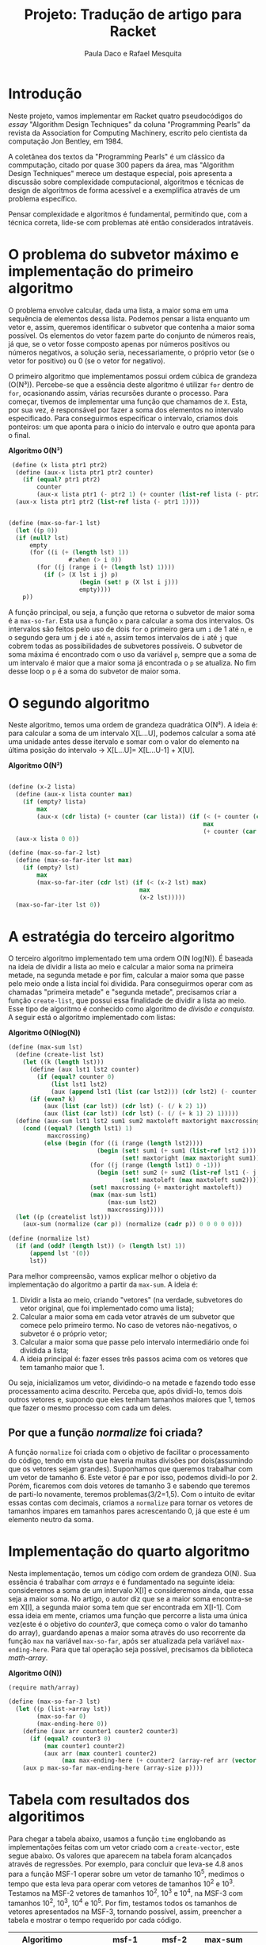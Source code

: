 #+Title: Projeto: Tradução de artigo para Racket

#+Author: Paula Daco e Rafael Mesquita

* Introdução

Neste projeto, vamos implementar em Racket quatro pseudocódigos do /essay/ "Algorithm Design Techniques" da coluna "Programming Pearls" da revista da Association for Computing Machinery, escrito pelo cientista da computação Jon Bentley, em 1984. 

A coletânea dos textos da "Programming Pearls" é um clássico da commputação, citado por quase 300 papers da área, mas "Algorithm Design Techniques" merece um destaque especial, pois apresenta a discussão sobre complexidade computacional, algoritmos e técnicas de design de algoritmos de forma acessível e a exemplifica através de um problema específico. 

Pensar complexidade e algoritmos é fundamental, permitindo que, com a técnica correta, lide-se com problemas até então considerados intratáveis. 

* O problema do subvetor máximo e implementação do primeiro algoritmo

O problema envolve calcular, dada uma lista, a maior soma em uma sequência de elementos dessa lista. Podemos pensar a lista enquanto um vetor e, assim, queremos identificar o subvetor que contenha a maior soma possível. Os elementos do vetor fazem parte do conjunto de números reais, já que, se o vetor fosse composto apenas por números positivos ou números negativos, a solução seria, necessariamente, o próprio vetor (se o vetor for positivo) ou 0 (se o vetor for negativo). 

O primeiro algoritmo que implementamos possui ordem cúbica de grandeza (O(N³)). Percebe-se que a essência deste algoritmo é utilizar =for= dentro de =for=, ocasionando assim, várias recursões durante o processo. Para começar, tivemos de implementar uma função que chamamos de =X=. Esta, por sua vez, é responsável por fazer a soma dos elementos no intervalo especificado. Para conseguirmos especificar o intervalo, criamos dois ponteiros: um que aponta para o início do intervalo e outro que aponta para o final.

*Algoritmo O(N³)*
#+BEGIN_SRC scheme
 (define (x lista ptr1 ptr2)
  (define (aux-x lista ptr1 ptr2 counter)
    (if (equal? ptr1 ptr2)
        counter
        (aux-x lista ptr1 (- ptr2 1) (+ counter (list-ref lista (- ptr2 1))))))
  (aux-x lista ptr1 ptr2 (list-ref lista (- ptr1 1))))


(define (max-so-far-1 lst)
  (let ((p 0))
  (if (null? lst)
      empty
      (for ((i (+ (length lst) 1))
                 #:when (> i 0))
        (for ((j (range i (+ (length lst) 1))))
          (if (> (X lst i j) p)
                    (begin (set! p (X lst i j)))
                    empty))))
    p))
#+END_SRC

A função principal, ou seja, a função que retorna o subvetor de maior soma é a =max-so-far=. Esta usa a função =x= para calcular a soma dos intervalos. Os intervalos são feitos pelo uso de dois =for= o primeiro gera um =i= de 1 até =n=, e o segundo gera um =j= de =i= até =n=, assim temos intervalos de =i= até =j= que cobrem todas as possibilidades de subvetores possíveis. O subvetor de soma máxima é encontrado com o uso da variável =p=, sempre que a soma de um intervalo é maior que a maior soma já encontrada o =p= se atualiza. No fim desse loop o =p= é a soma do subvetor de maior soma.

* O segundo algoritmo

Neste algoritmo, temos uma ordem de grandeza quadrática O(N²). A ideia é: para calcular a soma de um intervalo X[L...U], podemos calcular a soma até uma unidade antes desse itervalo e somar com o valor do elemento na última posição do intervalo -> X[L...U]= X[L...U-1] + X[U].

*Algoritmo O(N²)*
#+BEGIN_SRC scheme

(define (x-2 lista)
  (define (aux-x lista counter max)
    (if (empty? lista)
        max
        (aux-x (cdr lista) (+ counter (car lista)) (if (< (+ counter (car lista)) max)
                                                       max
                                                       (+ counter (car lista))))))
  (aux-x lista 0 0))

(define (max-so-far-2 lst)
  (define (max-so-far-iter lst max)
    (if (empty? lst)
        max
        (max-so-far-iter (cdr lst) (if (< (x-2 lst) max)
                                     max
                                     (x-2 lst)))))
  (max-so-far-iter lst 0))
  
#+END_SRC

* A estratégia do terceiro algoritmo

O terceiro algoritmo implementado tem uma ordem O(N log(N)). É baseada na ideia de dividir a lista ao meio e calcular a maior soma na primeira metade, na segunda metade e por fim, calcular a maior soma que passe pelo meio onde a lista incial foi dividida. Para conseguirmos operar com as chamadas "primeira metade" e "segunda metade", precisamos criar a função =create-list=, que possui essa finalidade de dividir a lista ao meio. Esse tipo de algoritmo é conhecido como algoritmo de /divisão e conquista/. A seguir está o algoritmo implementado com listas:


*Algoritmo O(Nlog(N))*
#+BEGIN_SRC scheme
(define (max-sum lst)
  (define (create-list lst)
    (let ((k (length lst)))
      (define (aux lst1 lst2 counter)
        (if (equal? counter 0)
            (list lst1 lst2)
            (aux (append lst1 (list (car lst2))) (cdr lst2) (- counter 1))))
      (if (even? k)
          (aux (list (car lst)) (cdr lst) (- (/ k 2) 1))
          (aux (list (car lst)) (cdr lst) (- (/ (+ k 1) 2) 1)))))
  (define (aux-sum lst1 lst2 sum1 sum2 maxtoleft maxtoright maxcrossing)
    (cond ((equal? (length lst1) 1)
           maxcrossing)
          (else (begin (for ((i (range (length lst2))))
                         (begin (set! sum1 (+ sum1 (list-ref lst2 i)))
                                (set! maxtoright (max maxtoright sum1))))
                       (for ((j (range (length lst1) 0 -1)))
                         (begin (set! sum2 (+ sum2 (list-ref lst1 (- j 1))))
                                (set! maxtoleft (max maxtoleft sum2))))
                       (set! maxcrossing (+ maxtoright maxtoleft))
                       (max (max-sum lst1)
                            (max-sum lst2)
                            maxcrossing)))))
  (let ((p (createlist lst)))
    (aux-sum (normalize (car p)) (normalize (cadr p)) 0 0 0 0 0)))
    
(define (normalize lst)
  (if (and (odd? (length lst)) (> (length lst) 1))
      (append lst '(0))
      lst))

#+END_SRC

Para melhor compreensão, vamos explicar melhor o objetivo da implementação do algoritmo a partir da =max-sum=. A ideia é:

1. Dividir a lista ao meio, criando "vetores" (na verdade, subvetores do vetor original, que foi implementado como uma lista);
2. Calcular a maior soma em cada vetor através de um subvetor que comece pelo primeiro termo. No caso de vetores não-negativos, o subvetor é o próprio vetor;
3. Calcular a maior soma que passe pelo intervalo intermediário onde foi dividida a lista;
4. A ideia principal é: fazer esses três passos acima com os vetores que tem tamanho maior que 1. 

Ou seja, inicializamos um vetor, dividindo-o na metade e fazendo todo esse processamento acima descrito. Perceba que, após dividi-lo, temos dois outros vetores e, supondo que eles tenham tamanhos maiores que 1, temos que fazer o mesmo processo com cada um deles.

** Por que a função /normalize/ foi criada?
A função =normalize= foi criada com o objetivo de facilitar o processamento do código, tendo em vista que haveria muitas divisões por dois(assumindo que os vetores sejam grandes). Suponhamos que queremos trabalhar com um vetor de tamanho 6. Este vetor é par e por isso, podemos dividi-lo por 2. Porém, ficaremos com dois vetores de tamanho 3 e sabendo que teremos de parti-lo novamente, teremos problemas(3/2=1,5). Com o intuito de evitar essas contas com decimais, criamos a =normalize= para tornar os vetores de tamanhos ímpares em tamanhos pares acrescentando 0, já que este é um elemento neutro da soma.

* Implementação do quarto algoritmo

Nesta implementação, temos um código com ordem de grandeza O(N). Sua essência é trabalhar com /arrays/ e é fundamentado na seguinte ideia: consideremos a soma de um intervalo X[I] e consideremos ainda, que essa seja a maior soma. No artigo, o autor diz que se a maior soma encontra-se em X[I], a segunda maior soma tem que ser encontrada em X[I-1]. Com essa ideia em mente, criamos uma função que percorre a lista uma única vez(este é o objetivo do /counter3/, que começa como o valor do tamanho do array), guardando apenas a maior soma através do uso recorrente da função =max= na variável =max-so-far=, após ser atualizada pela variável =max-ending-here=. Para que tal operação seja possível, precisamos da biblioteca /math-array/.

*Algoritmo O(N))*
#+BEGIN_SRC scheme
(require math/array)

(define (max-so-far-3 lst)
  (let ((p (list->array lst))
        (max-so-far 0)
        (max-ending-here 0))
    (define (aux arr counter1 counter2 counter3)
      (if (equal? counter3 0)
          (max counter1 counter2)
          (aux arr (max counter1 counter2)
               (max max-ending-here (+ counter2 (array-ref arr (vector (- counter3 1))))) (- counter3 1))))
    (aux p max-so-far max-ending-here (array-size p))))

#+END_SRC

* Tabela com resultados dos algoritimos

Para chegar a tabela abaixo, usamos a função =time= englobando as implementações feitas com um vetor criado com a =create-vector=, este segue abaixo. Os valores que aparecem na tabela foram alcançados através de regressões. Por exemplo, para concluir que leva-se 4.8 anos para a função MSF-1 operar sobre um vetor de tamanho 10^5, medimos o tempo que esta leva para operar com vetores de tamanhos 10^2 e 10^3. Testamos na MSF-2 vetores de tamanhos 10^2, 10^3 e 10^4, na MSF-3 com tamanhos 10^2, 10^3, 10^4 e 10^5. Por fim, testamos todos os tamanhos de vetores apresentados na MSF-3, tornando possível, assim, preencher a tabela e mostrar o tempo requerido por cada código. 


| Algoritimo               |      | msf-1       | msf-2       | max-sum     | msf-3         |
|--------------------------+------+-------------+-------------+-------------+---------------|
|                          |      |             |             |             |               |
| Run Time (milissegundos) |      | 0,00015.N^3 | 0,0004N²    | 0,4.Nlog(N) | 0,04.N        |
|--------------------------+------+-------------+-------------+-------------+---------------|
|                          |      |             |             |             |               |
| Time to solve            | 10^2 | 150 ms      | 4 ms        | 80 ms       | 4 ms          |
| problem of size          | 10^3 | 2.5 min     | 400 ms      | 1.2 s       | 40 ms         |
|                          | 10^4 | 41 hrs      | 40 s        | 16 s        | 0.4 s         |
|                          | 10^5 | 4.8 yrs     | 6.6 min     | 3.3 min     | 4 s           |
|                          | 10^6 | 4.8 mill    | 11.1 hrs    | 40 min      | 40 s          |
|--------------------------+------+-------------+-------------+-------------+---------------|
|                          |      |             |             |             |               |
| Max problem solved in    |  s   | 188         | 500         | 852         | 25,000        |
|                          |  min | 736         | 3,873       | 33,179      | 1,500,000     |
|                          |  hr  | 2,884       | 30,000      | 1,460,000   | 90,000,000    |
|                          |  day | 8,320       | 147,000     | 28,948,135  | 2,160,000,000 |
|--------------------------+------+-------------+-------------+-------------+---------------|
|                          |      |             |             |             |               |
| If N multiplies by 1O,   |      | 1000        | 100         | 10+         | 10            |
| time multiplies by       |      |             |             |             |               |
|--------------------------+------+-------------+-------------+-------------+---------------|
|                          |      |             |             |             |               |
| If time multiplies by    |      | 2.15        | 3.16        | 10-         | 10            |
| 1O, N multiplies by      |      |             |             |             |               |

*Código create-vector.*

Esse codigo gera um vetor de =N= números aleatórios, esses variam de =-range= até =range=.

#+BEGIN_SRC scheme

(define (create-vector size range)
  (define (create-vector-aux size range sign count vector)
    (cond ((eq? size count) vector)
          ((eq? sign #t)
           (create-vector-aux size range (random-boolean) (+ count 1) (append vector (list (random-integer range)))))
          ((eq? sign #f)
           (create-vector-aux size range (random-boolean) (+ count 1) (append vector (list (- (random-integer range))))))))
  (create-vector-aux size range (random-boolean) 0 '()))


(define (random-boolean)
  (if (< (random) 0.5)
      #t
      #f))

(require (planet williams/science/random-source))

#+END_SRC

* Gráficos

Os gráficos mostram a relação tamanho do vetor(N) /versus/ tempo de execução(t).

*Gráfico com todos os algoritimos*

Nesse gráfico fica claro que o primeiro algoritimo ganha muito mais tempo de execução com o aumento do vetor do que os outros três algoritimos.

[[https://raw.githubusercontent.com/Pauladaco/LP-2016.2-EMAp-project/master/Gr-ficos/ComplexidadeTodos.png]]

*Gráfico com os algoritimos msf-2 max-sum e msf-3*

No gráfico anterior a diferença de complexidade entre os algoritimos msf-2, max-sum e msf-3 não estava clara. Porém nesse, como inclui apenas esses três algoritimos, é possivel ver a diferença.

[[https://raw.githubusercontent.com/Pauladaco/LP-2016.2-EMAp-project/master/Gr-ficos/Complexidade-2-MS-3.png]]

* Considerações finas

Após o acompanhamento da evolução dos códigos, juntamente com o tempo de execução de cada um, é possível notar que é imprescindível a /reflexão sobre o código/ antes de tentar implementá-lo, pois muitas vezes ficamos perdidos no que tange ao objetivo do código em si. As otimizações feitas neste trabalho vão muito além da parte estética do código(embora seja importante), elas carregam a responsabilidade de ser suficientes para operar com listas de quantidades de elementos superiores a 10000.
